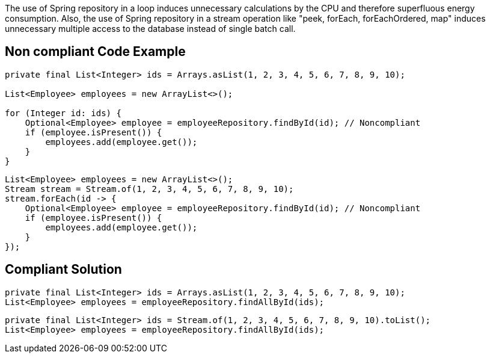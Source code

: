 The use of Spring repository in a loop induces unnecessary calculations by the CPU and therefore superfluous energy consumption.
Also, the use of Spring repository in a stream operation like "peek, forEach, forEachOrdered, map" induces unnecessary multiple access to the database instead of single batch call.

== Non compliant Code Example

[source,java]
----
private final List<Integer> ids = Arrays.asList(1, 2, 3, 4, 5, 6, 7, 8, 9, 10);

List<Employee> employees = new ArrayList<>();

for (Integer id: ids) {
    Optional<Employee> employee = employeeRepository.findById(id); // Noncompliant
    if (employee.isPresent()) {
        employees.add(employee.get());
    }
}
----

[source,java]
----
List<Employee> employees = new ArrayList<>();
Stream stream = Stream.of(1, 2, 3, 4, 5, 6, 7, 8, 9, 10);
stream.forEach(id -> {
    Optional<Employee> employee = employeeRepository.findById(id); // Noncompliant
    if (employee.isPresent()) {
        employees.add(employee.get());
    }
});
----

== Compliant Solution

[source,java]
----
private final List<Integer> ids = Arrays.asList(1, 2, 3, 4, 5, 6, 7, 8, 9, 10);
List<Employee> employees = employeeRepository.findAllById(ids);
----

[source,java]
----
private final List<Integer> ids = Stream.of(1, 2, 3, 4, 5, 6, 7, 8, 9, 10).toList();
List<Employee> employees = employeeRepository.findAllById(ids);
----
